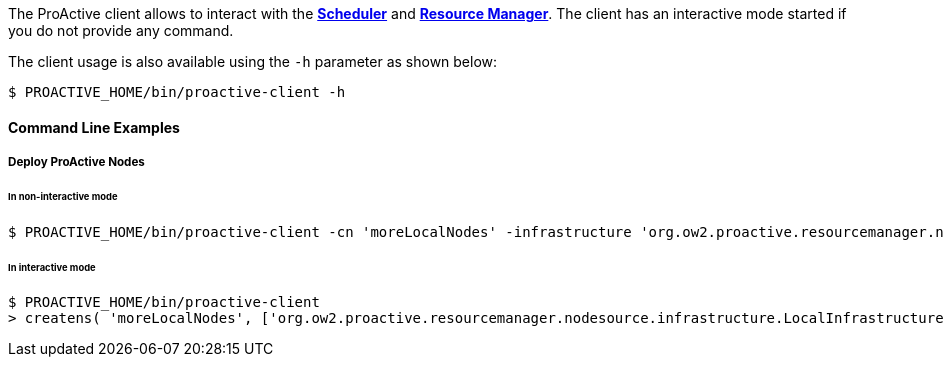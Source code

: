 The ProActive client allows to interact with the <<_glossary_scheduler,*Scheduler*>> and <<_glossary_resource_manager,*Resource Manager*>>.
The client has an interactive mode started if you do not provide any command.

The client usage is also available using the `-h` parameter as shown below:

    $ PROACTIVE_HOME/bin/proactive-client -h

==== Command Line Examples

===== Deploy ProActive Nodes

====== In non-interactive mode

[source]
----
$ PROACTIVE_HOME/bin/proactive-client -cn 'moreLocalNodes' -infrastructure 'org.ow2.proactive.resourcemanager.nodesource.infrastructure.LocalInfrastructure' './config/authentication/rm.cred' 4 60000 '' -policy org.ow2.proactive.resourcemanager.nodesource.policy.StaticPolicy 'ALL' 'ALL'
----

====== In interactive mode

[source]
----
$ PROACTIVE_HOME/bin/proactive-client
> createns( 'moreLocalNodes', ['org.ow2.proactive.resourcemanager.nodesource.infrastructure.LocalInfrastructure', './config/authentication/rm.cred', 4, 60000, ''], ['org.ow2.proactive.resourcemanager.nodesource.policy.StaticPolicy', 'ALL', 'ALL'])
----
